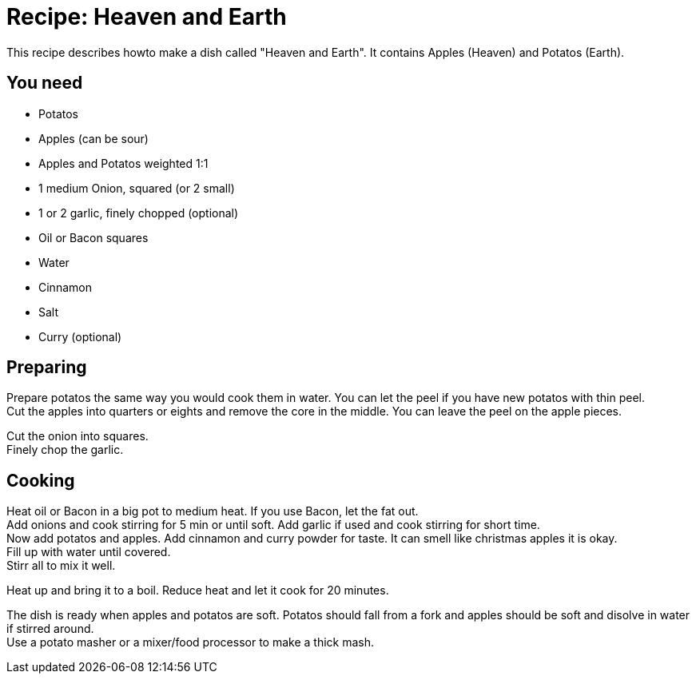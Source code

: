 = Recipe: Heaven and Earth

This recipe describes howto make a dish called "Heaven and Earth". It 
contains Apples (Heaven) and Potatos (Earth).

== You need

* Potatos
* Apples (can be sour)
* Apples and Potatos weighted 1:1
* 1 medium Onion, squared (or 2 small)
* 1 or 2 garlic, finely chopped (optional)
* Oil or Bacon squares
* Water
* Cinnamon
* Salt
* Curry (optional)


== Preparing

Prepare potatos the same way you would cook them in water. You can let the
peel if you have new potatos with thin peel. +
Cut the apples into quarters or eights and remove the core in the middle. 
You can leave the peel on the apple pieces.

Cut the onion into squares. +
Finely chop the garlic.


== Cooking

Heat oil or Bacon in a big pot to medium heat. If you use Bacon, let the 
fat out. +
Add onions and cook stirring for 5 min or until soft. Add garlic if used 
and cook stirring for short time. +
Now add potatos and apples. Add cinnamon and curry powder for taste. It 
can smell like christmas apples it is okay.  +
Fill up with water until covered. +
Stirr all to mix it well.

Heat up and bring it to a boil. Reduce heat and let it cook for 20 minutes.

The dish is ready when apples and potatos are soft. Potatos should fall from 
a fork and apples should be soft and disolve in water if stirred around. +
Use a potato masher or a mixer/food processor to make a thick mash.

